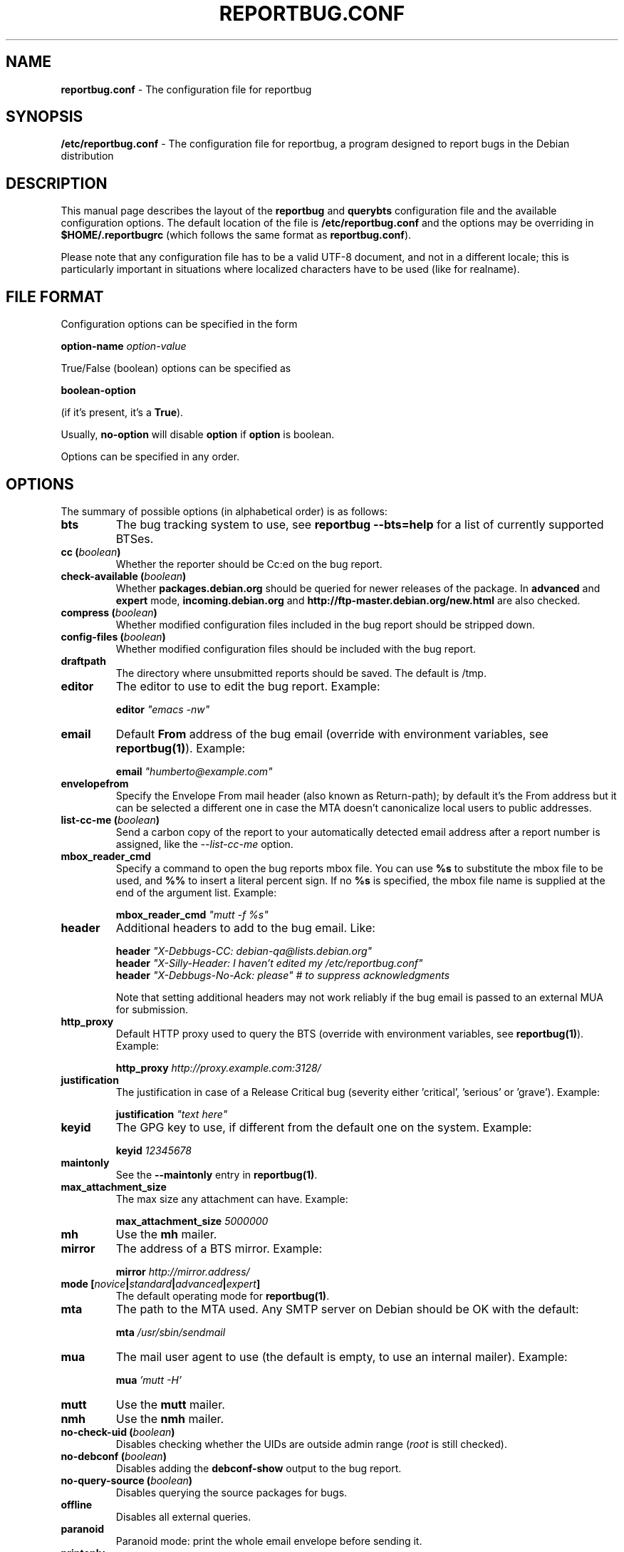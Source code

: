 .\" 
.\" reportbug.conf manual page Written by Y Giridhar Appaji Nag 
.\" Copyright (c) 2007 Y Giridhar Appaji Nag <giridhar@appaji.net>
.\" 
.\" This manual page is distributable under the following license:
.\" 
.\" Permission to use, copy, modify, and distribute this software and its
.\" documentation for any purpose and without fee is hereby granted,
.\" provided that the above copyright notice appears in all copies and that
.\" both that copyright notice and this permission notice appear in
.\" supporting documentation.
.\" 
.\" I DISCLAIM ALL WARRANTIES WITH REGARD TO THIS SOFTWARE, INCLUDING ALL
.\" IMPLIED WARRANTIES OF MERCHANTABILITY AND FITNESS, IN NO EVENT SHALL I
.\" BE LIABLE FOR ANY SPECIAL, INDIRECT OR CONSEQUENTIAL DAMAGES OR ANY
.\" DAMAGES WHATSOEVER RESULTING FROM LOSS OF USE, DATA OR PROFITS,
.\" WHETHER IN AN ACTION OF CONTRACT, NEGLIGENCE OR OTHER TORTIOUS ACTION,
.\" ARISING OUT OF OR IN CONNECTION WITH THE USE OR PERFORMANCE OF THIS
.\" SOFTWARE.
.\" 
.TH REPORTBUG.CONF 5 "Dec 2007" "reportbug 3.39"
.SH NAME
.B reportbug.conf
- The configuration file for reportbug
.SH SYNOPSIS
.B /etc/reportbug.conf
- The configuration file for reportbug, a program designed to report bugs in the
Debian distribution
.hw config
.SH DESCRIPTION
This manual page describes the layout of the \fBreportbug\fP and
\fBquerybts\fP configuration file and the available configuration
options.  The default location of the file is
\fB/etc/reportbug.conf\fP and the options may be overriding in
\fB$HOME/.reportbugrc\fP (which follows the same format as
\fBreportbug.conf\fP).

Please note that any configuration file has to be a valid UTF-8
document, and not in a different locale; this is particularly
important in situations where localized characters have to be used
(like for realname).
.SH "FILE FORMAT"
Configuration options can be specified in the form

\fBoption-name\fP \fIoption-value\fP

True/False (boolean) options can be specified as

\fBboolean-option\fP

(if it's present, it's a \fBTrue\fP).

Usually, \fBno-option\fP will disable \fBoption\fP if \fBoption\fP is
boolean.

Options can be specified in any order.
.SH OPTIONS
The summary of possible options (in alphabetical order) is as follows:
.TP
.B bts
The bug tracking system to use, see \fBreportbug \-\-bts=help\fP
for a list of currently supported BTSes.
.TP
.B cc (\fIboolean\fP)
Whether the reporter should be Cc:ed on the bug report.
.TP
.B check-available (\fIboolean\fP)
Whether \fBpackages.debian.org\fP should be queried for newer releases
of the package.  In \fBadvanced\fP and \fBexpert\fP mode,
\fBincoming.debian.org\fP and
\fBhttp://ftp-master.debian.org/new.html\fP are also checked.
.TP
.B compress (\fIboolean\fP)
Whether modified configuration files included in the bug report should
be stripped down.
.TP
.B config-files (\fIboolean\fP)
Whether modified configuration files should be included with the bug
report.
.TP
.B draftpath
The directory where unsubmitted reports should be saved. The default is
/tmp.
.TP
.B editor
The editor to use to edit the bug report.  Example:

\fBeditor\fP \fI"emacs \-nw"\fP

.TP
.B email
Default \fBFrom\fP address of the bug email (override with environment
variables, see \fBreportbug(1)\fP). Example:

\fBemail\fP \fI"humberto@example.com"\fP

.TP
.B envelopefrom
Specify the Envelope From mail header (also known as Return-path); by default
it's the From address but it can be selected a different one in case the MTA
doesn't canonicalize local users to public addresses.

.TP
.B list-cc-me (\fIboolean\fP)
Send a carbon copy of the report to your automatically detected email address
after a report number is assigned, like the \fI\-\-list\-cc\-me\fP option.

.TP
.B mbox_reader_cmd
Specify a command to open the bug reports mbox file. You can use
\fB%s\fP to substitute the mbox file to be used, and \fB%%\fP to insert
a literal percent sign. If no \fB%s\fP is specified, the mbox file name
is supplied at the end of the argument list. Example:

\fBmbox_reader_cmd\fP \fI"mutt \-f %s"\fP

.TP
.B header
Additional headers to add to the bug email.  Like:

\fBheader\fP \fI"X-Debbugs-CC: debian-qa@lists.debian.org"\fP
.br
\fBheader\fP \fI"X-Silly-Header: I haven't edited my /etc/reportbug.conf"\fP
.br
\fBheader\fP \fI"X-Debbugs-No-Ack: please" # to suppress acknowledgments\fP

Note that setting additional headers may not work reliably if the bug
email is passed to an external MUA for submission.

.TP
.B http_proxy
Default HTTP proxy used to query the BTS (override with environment
variables, see \fBreportbug(1)\fP). Example:

\fBhttp_proxy\fP \fIhttp://proxy.example.com:3128/\fP

.TP
.B justification
The justification in case of a Release Critical bug (severity either 'critical', 'serious' or 'grave'). Example:

\fBjustification\fP \fI"text here"\fP

.TP
.B keyid
The GPG key to use, if different from the default one on the system.
Example:

\fBkeyid\fP \fI12345678\fP

.TP
.B maintonly
See the \fB\-\-maintonly\fP entry in \fBreportbug(1)\fP.
.TP
.B max_attachment_size
The max size any attachment can have. Example:

\fBmax_attachment_size\fP \fI5000000\fP

.TP
.B mh
Use the \fBmh\fP mailer.
.TP
.B mirror
The address of a BTS mirror. Example:

\fBmirror\fP \fIhttp://mirror.address/\fP

.TP
.B mode [\fInovice\fP|\fIstandard\fP|\fIadvanced\fP|\fIexpert\fP]
The default operating mode for \fBreportbug(1)\fP.
.TP
.B mta
The path to the MTA used.  Any SMTP server on Debian should be OK
with the default:

\fBmta\fP \fI/usr/sbin/sendmail\fP

.TP
.B mua
The mail user agent to use (the default is empty, to use an internal
mailer). Example:

\fBmua\fP \fI'mutt \-H'\fP

.TP
.B mutt
Use the \fBmutt\fP mailer.
.TP
.B nmh
Use the \fBnmh\fP mailer.
.TP
.B no-check-uid (\fIboolean\fP)
Disables checking whether the UIDs are outside admin range (\fIroot\fP
is still checked).
.TP
.B no-debconf (\fIboolean\fP)
Disables adding the \fBdebconf-show\fP output to the bug report.
.TP
.B no-query-source (\fIboolean\fP)
Disables querying the source packages for bugs.
.TP
.B offline
Disables all external queries.
.TP
.B paranoid
Paranoid mode: print the whole email envelope before sending it.
.TP
.B printonly
Print the report on screen, don't sent it.
.TP
.B query-bts (\fIboolean\fP)
Whether the BTS should be queried for existing bug reports.
.TP
.B quiet
See the \fB\-\-report-quiet\fP entry in \fBreportbug(1)\fP.
.TP
.B realname
The default real-name in the \fBFrom\fP address of the bug email
(override with environment variables, see \fBreportbug(1)\fP). Example:

\fBrealname\fP \fI"Humberto Flores III"\fP

.TP
.B replyto
The default \fBReply-To\fP in the bug email (override with environment
variables, see \fBreportbug(1)\fP. Example:

\fBreplyto\fP \fI"Humberto Flores <humflores@example.org>"\fP

.TP
.B severity [\fIcritical\fP|\fIgrave\fP|\fIserious\fP|\fIimportant\fP|\fInormal\fP|\fIminor\fP|\fIwishlist\fP]
The default severity level of the bug reported.  Setting this in the
configuration file will disable prompting while running
\fBreportbug\fP.
.TP
.B sign [\fIgpg\fP|\fIpgp\fP|\fIgnupg\fP|\fInone\fP]
Program used to digitally sign bug reports automatically ('none' to disable it).
.TP
.B smtphost
Use an MTA different from \fB/usr/sbin/sendmail\fP.  A port number
other than 25 can also be specified. Example:

\fBsmtphost\fP \fImail.example.com:2525\fP

Use "\fBsmtphost\fP \fIlocalhost\fP" to enable the internal MTA.

.TP
.B smtppasswd
The password to use for SMTP. Example:

\fBsmtppasswd\fP \fIf10r35\fP

.TP
.B smtpuser
The username to use for SMTP. Example:

\fBsmtpuser\fP \fIhflores\fP

.TP
.B smtptls
Enables TLS encryption for the SMTP connection, using STARTTLS. This
setting is ignored if you connect to port 465, in which case SSL/TLS
will always be used.
.TP
.B submit
Use \fIsubmit\fP as the bug submission address.
.TP
.B template
Use the template mode, bypasses all prompts and the output it sent to
stdout.
.TP
.B ui [\fItext\fP|\fIurwid\fP|\fIgtk\fP]
The user interface that \fBquerybts(1)\fP and \fBreportbug(1)\fP
should use.
.TP
.B verify
Enables automatic verification of package installation before reporting
using \fBdebsums\fP, if available.
.SH "SEE ALSO"
reportbug(1), querybts(1)
.SH AUTHOR
reportbug was written by Chris Lawrence <lawrencc@debian.org> and it's now maintained by Sandro Tosi <morph@debian.org>.
.PP
This manual page was written by Y Giridhar Appaji Nag
<giridhar@appaji.net> for the Debian project, but may be used by others.
